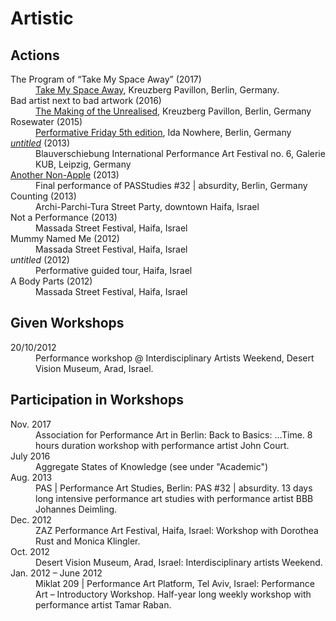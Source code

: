 * Artistic

** Actions

   - The Program of “Take My Space Away” (2017) :: [[http://kreuzbergpavillon.tumblr.com/17-01-14][Take My Space Away]],
     Kreuzberg Pavillon, Berlin, Germany.
   - Bad artist next to bad artwork (2016) :: [[http://kreuzbergpavillon.tumblr.com/16-12-03][The Making of the
     Unrealised]], Kreuzberg Pavillon, Berlin, Germany
   - Rosewater (2015) :: [[http://www.ida-nowhere.com/?p=7959][Performative Friday 5th edition]], Ida Nowhere,
     Berlin, Germany
   - [[http://youtu.be/C4kmV5hIbrQ][/untitled/]] (2013) :: Blauverschiebung International Performance
     Art Festival no. 6, Galerie KUB, Leipzig, Germany
   - [[http://www.pas.bbbjohannesdeimling.de/index.php?/2013/amir-dekel/][Another Non-Apple]] (2013) :: Final performance of PASStudies #32 |
     absurdity, Berlin, Germany
   - Counting (2013) :: Archi-Parchi-Tura Street Party, downtown
     Haifa, Israel
   - Not a Performance (2013) :: Massada Street Festival, Haifa,
     Israel
   - Mummy Named Me (2012) :: Massada Street Festival, Haifa, Israel
   - /untitled/ (2012) :: Performative guided tour, Haifa, Israel
   - A Body Parts (2012) :: Massada Street Festival, Haifa, Israel

** Given Workshops

   - 20/10/2012 :: Performance workshop @ Interdisciplinary Artists
     Weekend, Desert Vision Museum, Arad, Israel.

** Participation in Workshops

   - Nov. 2017 :: Association for Performance Art in Berlin: Back to
     Basics: …Time. 8 hours duration workshop with performance artist
     John Court.
   - July 2016 :: Aggregate States of Knowledge (see under "Academic")
   - Aug. 2013 :: PAS | Performance Art Studies, Berlin: PAS #32 |
     absurdity. 13 days long intensive performance art studies with
     performance artist BBB Johannes Deimling.
   - Dec. 2012 :: ZAZ Performance Art Festival, Haifa, Israel:
     Workshop with Dorothea Rust and Monica Klingler.
   - Oct. 2012 :: Desert Vision Museum, Arad, Israel:
     Interdisciplinary artists Weekend.
   - Jan. 2012 – June 2012 :: Miklat 209 | Performance Art Platform,
     Tel Aviv, Israel: Performance Art – Introductory
     Workshop. Half-year long weekly workshop with performance artist
     Tamar Raban.

